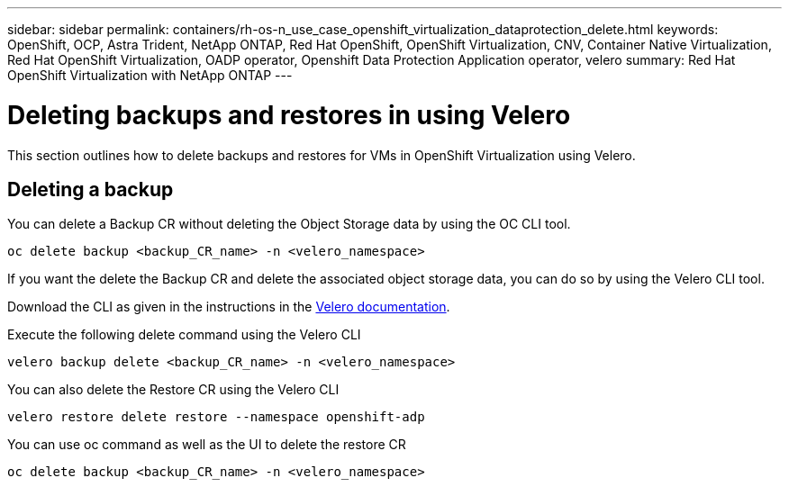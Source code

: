 ---
sidebar: sidebar
permalink: containers/rh-os-n_use_case_openshift_virtualization_dataprotection_delete.html
keywords: OpenShift, OCP, Astra Trident, NetApp ONTAP, Red Hat OpenShift, OpenShift Virtualization, CNV, Container Native Virtualization, Red Hat OpenShift Virtualization, OADP operator, Openshift Data Protection Application operator, velero
summary: Red Hat OpenShift Virtualization with NetApp ONTAP
---

= Deleting backups and restores in using Velero
:hardbreaks:
:nofooter:
:icons: font
:linkattrs:
:imagesdir: ./../media/

[.lead]
This section outlines how to delete backups and restores for VMs in OpenShift Virtualization using Velero.

== Deleting a backup

You can delete a Backup CR without deleting the Object Storage data by using the OC CLI tool.
....
oc delete backup <backup_CR_name> -n <velero_namespace>
....

If you want the delete the Backup CR and delete the associated object storage data, you can do so by using the Velero CLI tool.

Download the CLI as given in the instructions in the link:https://velero.io/docs/v1.3.0/basic-install/#install-the-cli[Velero documentation].

Execute the following delete command using the Velero CLI
....
velero backup delete <backup_CR_name> -n <velero_namespace>
....

You can also delete the Restore CR using the Velero CLI
....
velero restore delete restore --namespace openshift-adp
....

You can use oc command as well as the UI to delete the restore CR
....
oc delete backup <backup_CR_name> -n <velero_namespace>
....